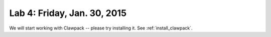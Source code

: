 
.. _lab4:

Lab 4: Friday, Jan. 30, 2015
=============================

We will start working with Clawpack -- please try installing it.  
See :ref:`install_clawpack`.

